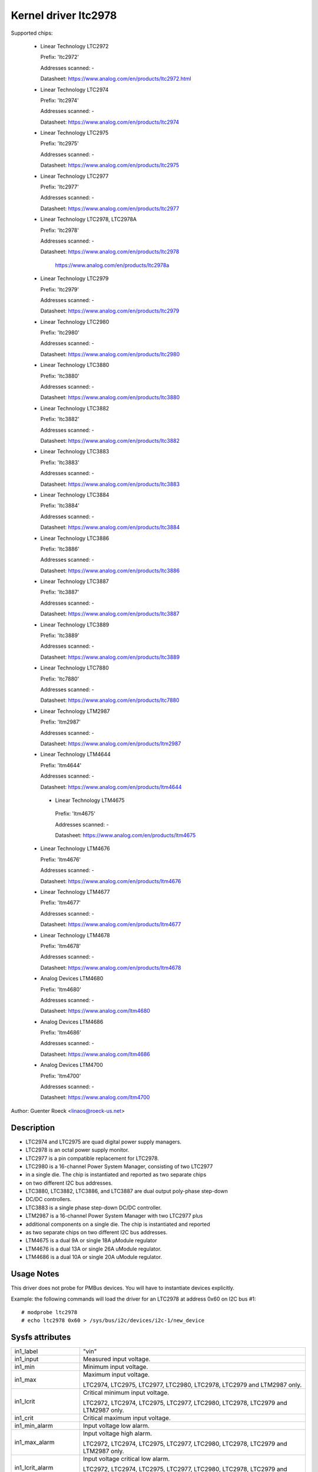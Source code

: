 Kernel driver ltc2978
=====================

Supported chips:

  * Linear Technology LTC2972

    Prefix: 'ltc2972'

    Addresses scanned: -

    Datasheet: https://www.analog.com/en/products/ltc2972.html

  * Linear Technology LTC2974

    Prefix: 'ltc2974'

    Addresses scanned: -

    Datasheet: https://www.analog.com/en/products/ltc2974

  * Linear Technology LTC2975

    Prefix: 'ltc2975'

    Addresses scanned: -

    Datasheet: https://www.analog.com/en/products/ltc2975

  * Linear Technology LTC2977

    Prefix: 'ltc2977'

    Addresses scanned: -

    Datasheet: https://www.analog.com/en/products/ltc2977

  * Linear Technology LTC2978, LTC2978A

    Prefix: 'ltc2978'

    Addresses scanned: -

    Datasheet: https://www.analog.com/en/products/ltc2978

	       https://www.analog.com/en/products/ltc2978a

  * Linear Technology LTC2979

    Prefix: 'ltc2979'

    Addresses scanned: -

    Datasheet: https://www.analog.com/en/products/ltc2979

  * Linear Technology LTC2980

    Prefix: 'ltc2980'

    Addresses scanned: -

    Datasheet: https://www.analog.com/en/products/ltc2980

  * Linear Technology LTC3880

    Prefix: 'ltc3880'

    Addresses scanned: -

    Datasheet: https://www.analog.com/en/products/ltc3880

  * Linear Technology LTC3882

    Prefix: 'ltc3882'

    Addresses scanned: -

    Datasheet: https://www.analog.com/en/products/ltc3882

  * Linear Technology LTC3883

    Prefix: 'ltc3883'

    Addresses scanned: -

    Datasheet: https://www.analog.com/en/products/ltc3883

  * Linear Technology LTC3884

    Prefix: 'ltc3884'

    Addresses scanned: -

    Datasheet: https://www.analog.com/en/products/ltc3884

  * Linear Technology LTC3886

    Prefix: 'ltc3886'

    Addresses scanned: -

    Datasheet: https://www.analog.com/en/products/ltc3886

  * Linear Technology LTC3887

    Prefix: 'ltc3887'

    Addresses scanned: -

    Datasheet: https://www.analog.com/en/products/ltc3887

  * Linear Technology LTC3889

    Prefix: 'ltc3889'

    Addresses scanned: -

    Datasheet: https://www.analog.com/en/products/ltc3889

  * Linear Technology LTC7880

    Prefix: 'ltc7880'

    Addresses scanned: -

    Datasheet: https://www.analog.com/en/products/ltc7880

  * Linear Technology LTM2987

    Prefix: 'ltm2987'

    Addresses scanned: -

    Datasheet: https://www.analog.com/en/products/ltm2987

  * Linear Technology LTM4644

    Prefix: 'ltm4644'

    Addresses scanned: -

    Datasheet: https://www.analog.com/en/products/ltm4644

   * Linear Technology LTM4675

    Prefix: 'ltm4675'

    Addresses scanned: -

    Datasheet: https://www.analog.com/en/products/ltm4675

  * Linear Technology LTM4676

    Prefix: 'ltm4676'

    Addresses scanned: -

    Datasheet: https://www.analog.com/en/products/ltm4676

  * Linear Technology LTM4677

    Prefix: 'ltm4677'

    Addresses scanned: -

    Datasheet: https://www.analog.com/en/products/ltm4677

  * Linear Technology LTM4678

    Prefix: 'ltm4678'

    Addresses scanned: -

    Datasheet: https://www.analog.com/en/products/ltm4678

  * Analog Devices LTM4680

    Prefix: 'ltm4680'

    Addresses scanned: -

    Datasheet: https://www.analog.com/ltm4680

  * Analog Devices LTM4686

    Prefix: 'ltm4686'

    Addresses scanned: -

    Datasheet: https://www.analog.com/ltm4686

  * Analog Devices LTM4700

    Prefix: 'ltm4700'

    Addresses scanned: -

    Datasheet: https://www.analog.com/ltm4700



Author: Guenter Roeck <linaos@roeck-us.net>


Description
-----------

- LTC2974 and LTC2975 are quad digital power supply managers.
- LTC2978 is an octal power supply monitor.
- LTC2977 is a pin compatible replacement for LTC2978.
- LTC2980 is a 16-channel Power System Manager, consisting of two LTC2977
- in a single die. The chip is instantiated and reported as two separate chips
- on two different I2C bus addresses.
- LTC3880, LTC3882, LTC3886, and LTC3887 are dual output poly-phase step-down
- DC/DC controllers.
- LTC3883 is a single phase step-down DC/DC controller.
- LTM2987 is a 16-channel Power System Manager with two LTC2977 plus
- additional components on a single die. The chip is instantiated and reported
- as two separate chips on two different I2C bus addresses.
- LTM4675 is a dual 9A or single 18A μModule regulator
- LTM4676 is a dual 13A or single 26A uModule regulator.
- LTM4686 is a dual 10A or single 20A uModule regulator.


Usage Notes
-----------

This driver does not probe for PMBus devices. You will have to instantiate
devices explicitly.

Example: the following commands will load the driver for an LTC2978 at address
0x60 on I2C bus #1::

	# modprobe ltc2978
	# echo ltc2978 0x60 > /sys/bus/i2c/devices/i2c-1/new_device


Sysfs attributes
----------------

======================= ========================================================
in1_label		"vin"

in1_input		Measured input voltage.

in1_min			Minimum input voltage.

in1_max			Maximum input voltage.

			LTC2974, LTC2975, LTC2977, LTC2980, LTC2978,
			LTC2979 and LTM2987 only.

in1_lcrit		Critical minimum input voltage.

			LTC2972, LTC2974, LTC2975, LTC2977, LTC2980, LTC2978,
			LTC2979 and LTM2987 only.

in1_crit		Critical maximum input voltage.

in1_min_alarm		Input voltage low alarm.

in1_max_alarm		Input voltage high alarm.

			LTC2972, LTC2974, LTC2975, LTC2977, LTC2980, LTC2978,
			LTC2979 and LTM2987 only.

in1_lcrit_alarm		Input voltage critical low alarm.

			LTC2972, LTC2974, LTC2975, LTC2977, LTC2980, LTC2978,
			LTC2979 and LTM2987 only.

in1_crit_alarm		Input voltage critical high alarm.

in1_lowest		Lowest input voltage.

			LTC2972, LTC2974, LTC2975, LTC2977, LTC2980, LTC2978,
			and LTM2987 only.

in1_highest		Highest input voltage.

in1_reset_history	Reset input voltage history.

in[N]_label		"vout[1-8]".

			- LTC2972: N=2-3
			- LTC2974, LTC2975: N=2-5
			- LTC2977, LTC2979, LTC2980, LTM2987: N=2-9
			- LTC2978: N=2-9
			- LTC3880, LTC3882, LTC3884, LTC23886 LTC3887, LTC3889,
			  LTC7880, LTM4644, LTM4675, LTM4676, LTM4677, LTM4678,
			  LTM4680, LTM4700: N=2-3
			- LTC3883: N=2

in[N]_input		Measured output voltage.

in[N]_min		Minimum output voltage.

in[N]_max		Maximum output voltage.

in[N]_lcrit		Critical minimum output voltage.

in[N]_crit		Critical maximum output voltage.

in[N]_min_alarm		Output voltage low alarm.

in[N]_max_alarm		Output voltage high alarm.

in[N]_lcrit_alarm	Output voltage critical low alarm.

in[N]_crit_alarm	Output voltage critical high alarm.

in[N]_lowest		Lowest output voltage.

			LTC2972, LTC2974, LTC2975,and LTC2978 only.

in[N]_highest		Highest output voltage.

in[N]_reset_history	Reset output voltage history.

temp[N]_input		Measured temperature.

			- On LTC2972, temp[1-2] report external temperatures,
			  and temp 3 reports the chip temperature.
			- On LTC2974 and LTC2975, temp[1-4] report external
			  temperatures, and temp5 reports the chip temperature.
			- On LTC2977, LTC2979, LTC2980, LTC2978, and LTM2987,
			  only one temperature measurement is supported and
			  reports the chip temperature.
			- On LTC3880, LTC3882, LTC3886, LTC3887, LTC3889,
			  LTM4664, LTM4675, LTM4676, LTM4677, LTM4678, LTM4680,
			  and LTM4700, temp1 and temp2 report external
			  temperatures, and temp3 reports the chip temperature.
			- On LTC3883, temp1 reports an external temperature,
			  and temp2 reports the chip temperature.

temp[N]_min		Mimimum temperature.

			LTC2972, LTC2974, LCT2977, LTM2980, LTC2978,
			LTC2979, and LTM2987 only.

temp[N]_max		Maximum temperature.

temp[N]_lcrit		Critical low temperature.

temp[N]_crit		Critical high temperature.

temp[N]_min_alarm	Temperature low alarm.

			LTC2972, LTC2974, LTC2975, LTC2977, LTM2980, LTC2978,
			LTC2979, and LTM2987 only.

temp[N]_max_alarm	Temperature high alarm.


temp[N]_lcrit_alarm	Temperature critical low alarm.

temp[N]_crit_alarm	Temperature critical high alarm.

temp[N]_lowest		Lowest measured temperature.

			- LTC2972, LTC2974, LTC2975, LTC2977, LTM2980, LTC2978,
			  LTC2979, and LTM2987 only.
			- Not supported for chip temperature sensor on LTC2974
			  and LTC2975.

temp[N]_highest		Highest measured temperature.

			Not supported for chip temperature sensor on
			LTC2974 and LTC2975.

temp[N]_reset_history	Reset temperature history.

			Not supported for chip temperature sensor on
			LTC2974 and LTC2975.

power1_label		"pin". LTC3883 and LTC3886 only.

power1_input		Measured input power.

power[N]_label		"pout[1-4]".

			- LTC2972: N=1-2
			- LTC2974, LTC2975: N=1-4
			- LTC2977, LTC2979, LTC2980, LTM2987: Not supported
			- LTC2978: Not supported
			- LTC3880, LTC3882, LTC3884, LTC3886, LTC3887, LTC3889,
			  LTM4664, LTM4675, LTM4676, LTM4677, LTM4678, LTM4680,
			  LTM4700: N=1-2
			- LTC3883: N=2

power[N]_input		Measured output power.

curr1_label		"iin".

			LTC3880, LTC3883, LTC3884, LTC3886, LTC3887, LTC3889,
			LTM4644, LTM4675, LTM4676, LTM4677, LTM4678, LTM4680,
			and LTM4700 only.

curr1_input		Measured input current.

curr1_max		Maximum input current.

curr1_max_alarm		Input current high alarm.

curr1_highest		Highest input current.

			LTC3883 and LTC3886 only.

curr1_reset_history	Reset input current history.

			LTC3883 and LTC3886 only.

curr[N]_label		"iout[1-4]".

			- LTC2972: N-1-2
			- LTC2974, LTC2975: N=1-4
			- LTC2977, LTC2979, LTC2980, LTM2987: not supported
			- LTC2978: not supported
			- LTC3880, LTC3882, LTC3884, LTC3886, LTC3887, LTC3889,
			  LTM4664, LTM4675, LTM4676, LTM4677, LTM4678, LTM4680,
			  LTM4700: N=2-3
			- LTC3883: N=2

curr[N]_input		Measured output current.

curr[N]_max		Maximum output current.

curr[N]_crit		Critical high output current.

curr[N]_lcrit		Critical low output current.

			LTC2972, LTC2974 and LTC2975 only.

curr[N]_max_alarm	Output current high alarm.

curr[N]_crit_alarm	Output current critical high alarm.

curr[N]_lcrit_alarm	Output current critical low alarm.

			LTC2972, LTC2974 and LTC2975 only.

curr[N]_lowest		Lowest output current.

			LTC2972, LTC2974 and LTC2975 only.

curr[N]_highest		Highest output current.

curr[N]_reset_history	Reset output current history.
======================= ========================================================
